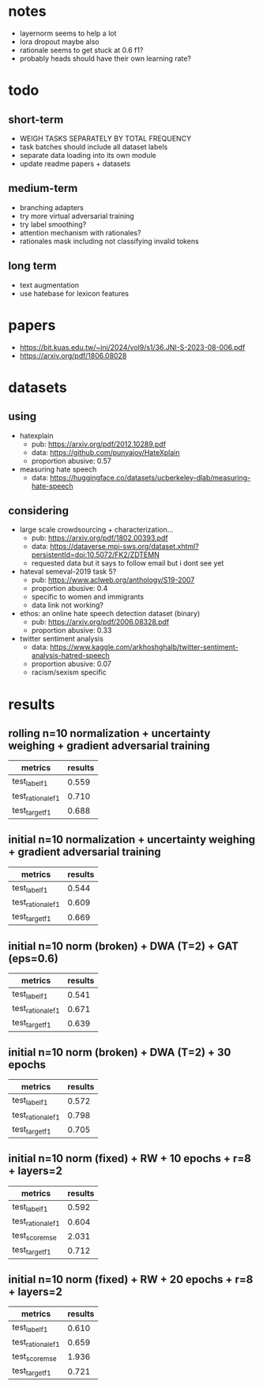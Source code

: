 * notes
- layernorm seems to help a lot
- lora dropout maybe also
- rationale seems to get stuck at 0.6 f1?
- probably heads should have their own learning rate?

* todo

** short-term
- WEIGH TASKS SEPARATELY BY TOTAL FREQUENCY
- task batches should include all dataset labels
- separate data loading into its own module
- update readme papers + datasets

** medium-term
- branching adapters
- try more virtual adversarial training
- try label smoothing?
- attention mechanism with rationales?
- rationales mask including not classifying invalid tokens

** long term
- text augmentation
- use hatebase for lexicon features

* papers
  - https://bit.kuas.edu.tw/~jni/2024/vol9/s1/36.JNI-S-2023-08-006.pdf
  - https://arxiv.org/pdf/1806.08028
  
* datasets

** using
- hatexplain
  - pub: https://arxiv.org/pdf/2012.10289.pdf
  - data: https://github.com/punyajoy/HateXplain
  - proportion abusive: 0.57
- measuring hate speech
  - data: https://huggingface.co/datasets/ucberkeley-dlab/measuring-hate-speech

** considering
- large scale crowdsourcing + characterization...
  - pub: https://arxiv.org/pdf/1802.00393.pdf
  - data: https://dataverse.mpi-sws.org/dataset.xhtml?persistentId=doi:10.5072/FK2/ZDTEMN
  - requested data but it says to follow email but i dont see yet
- hateval semeval-2019 task 5?
  - pub: https://www.aclweb.org/anthology/S19-2007
  - proportion abusive: 0.4
  - specific to women and immigrants
  - data link not working?
- ethos: an online hate speech detection dataset (binary)
  - pub: https://arxiv.org/pdf/2006.08328.pdf
  - proportion abusive: 0.33
- twitter sentiment analysis
  - data:
    https://www.kaggle.com/arkhoshghalb/twitter-sentiment-analysis-hatred-speech
  - proportion abusive: 0.07
  - racism/sexism specific

* results

** rolling n=10 normalization + uncertainty weighing + gradient adversarial training

| metrics           | results |
|-------------------+---------|
| test_label_f1     |   0.559 |
| test_rationale_f1 |   0.710 |
| test_target_f1    |   0.688 |

** initial n=10 normalization + uncertainty weighing + gradient adversarial training
| metrics           | results |
|-------------------+---------|
| test_label_f1     |   0.544 |
| test_rationale_f1 |   0.609 |
| test_target_f1    |   0.669 |

** initial n=10 norm (broken) + DWA (T=2) + GAT (eps=0.6)
| metrics           | results |
|-------------------+---------|
| test_label_f1     |   0.541 |
| test_rationale_f1 |   0.671 |
| test_target_f1    |   0.639 |

** initial n=10 norm (broken) + DWA (T=2) + 30 epochs
| metrics           | results |
|-------------------+---------|
| test_label_f1     |   0.572 |
| test_rationale_f1 |   0.798 |
| test_target_f1    |   0.705 |

** initial n=10 norm (fixed) + RW + 10 epochs + r=8 + layers=2
| metrics           | results |
|-------------------+---------|
| test_label_f1     |   0.592 |
| test_rationale_f1 |   0.604 |
| test_score_mse    |   2.031 |
| test_target_f1    |   0.712 |

** initial n=10 norm (fixed) + RW + 20 epochs + r=8 + layers=2

| metrics           | results |
|-------------------+---------|
| test_label_f1     |   0.610 |
| test_rationale_f1 |   0.659 |
| test_score_mse    |   1.936 |
| test_target_f1    |   0.721 |
